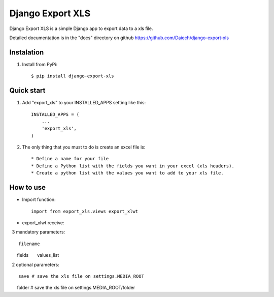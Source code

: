 =================
Django Export XLS
=================

Django Export XLS is a simple Django app to export data to a xls file.

Detailed documentation is in the "docs" directory on github https://github.com/Daiech/django-export-xls

Instalation
-----------

1. Install from PyPi::

      $ pip install django-export-xls


Quick start
-----------

1. Add "export_xls" to your INSTALLED_APPS setting like this::

      INSTALLED_APPS = (
          ...
          'export_xls',
      )


2. The only thing that you must to do is create an excel file is::

      * Define a name for your file
      * Define a Python list with the fields you want in your excel (xls headers).
      * Create a python list with the values ​​you want to add to your xls file.


How to use
----------

* Import function::

      import from export_xls.views export_xlwt

* export_xlwt receive:

  3 mandatory parameters::

      filename
      fields
      values_list

  2 optional parameters::

      save # save the xls file on settings.MEDIA_ROOT
      folder # save the xls file on settings.MEDIA_ROOT/folder
